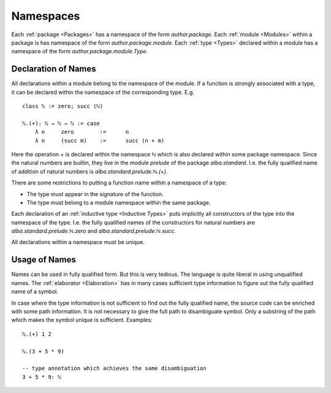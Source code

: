 .. _Namespaces:

************************************************************
Namespaces
************************************************************


Each :ref:`package <Packages>` has a namespace of the form *author.package*.
Each :ref:`module <Modules>` within a package is has namespace of the form
*author.package.module*. Each :ref:`type <Types>` declared within a module has a
namespace of the form *author.package.module.Type*.



Declaration of Names
============================================================


All declarations within a module belong to the namespace of the module. If a
function is strongly associated with a type, it can be declared within the
namespace of the corresponding type. E.g. ::

    class ℕ := zero; succ (ℕ)

    ℕ.(+): ℕ → ℕ → ℕ := case
        λ n     zero        :=      n
        λ n     (succ m)    :=      succ (n + m)

Here the operation + is declared within the namespace ℕ which is also declared
within some package namespace. Since the natural numbers are builtin, they live
in the module *prelude* of the package *alba.standard*. I.e. the fully qualified
name of addition of natural numbers is *alba.standard.prelude.ℕ.(+)*.

There are some restrictions to putting a function name within a
namespace of a type:

- The type must appear in the signature of the function.

- The type must belong to a module namespace within the same package.

Each declaration of an :ref:`inductive type <Inductive Types>` puts implicitly
all constructors of the type into the namespace of the type. I.e. the fully
qualified names of the constructors for natural numbers are
*alba.standard.prelude.ℕ.zero*  and *alba.standard.prelude.ℕ.succ*.


All declarations within a namespace must be unique.


Usage of Names
============================================================

Names can be used in fully qualified form. But this is very tedious. The
language is quite liberal in using unqualified names. The :ref:`elaborator
<Elaboration>` has in many cases sufficient type information to figure out the
fully qualified name of a symbol.

In case where the type information is not sufficient to find out the fully
qualified name, the source code can be enriched with some path information. It
is not necessary to give the full path to disambiguate symbol. Only a substring
of the path which makes the symbol unique is sufficient. Examples::

    ℕ.(+) 1 2

    ℕ.(3 + 5 * 9)

    -- type annotation which achieves the same disambiguation
    3 + 5 * 9: ℕ
